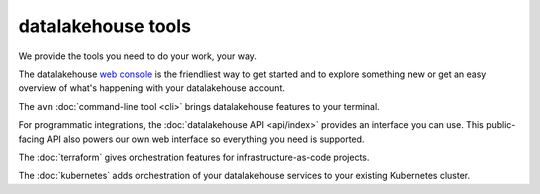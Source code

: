 datalakehouse tools
===========

We provide the tools you need to do your work, your way. 

The datalakehouse `web console <https://console.datalakehouse.io>`_ is the friendliest way to get started and to explore something new or get an easy overview of what's happening with your datalakehouse account.

The ``avn`` :doc:`command-line tool <cli>` brings datalakehouse features to your terminal.

For programmatic integrations, the :doc:`datalakehouse API <api/index>` provides an interface you can use. This public-facing API also powers our own web interface so everything you need is supported.

The :doc:`terraform` gives orchestration features for infrastructure-as-code projects.

The :doc:`kubernetes` adds orchestration of your datalakehouse services to your existing Kubernetes cluster.

